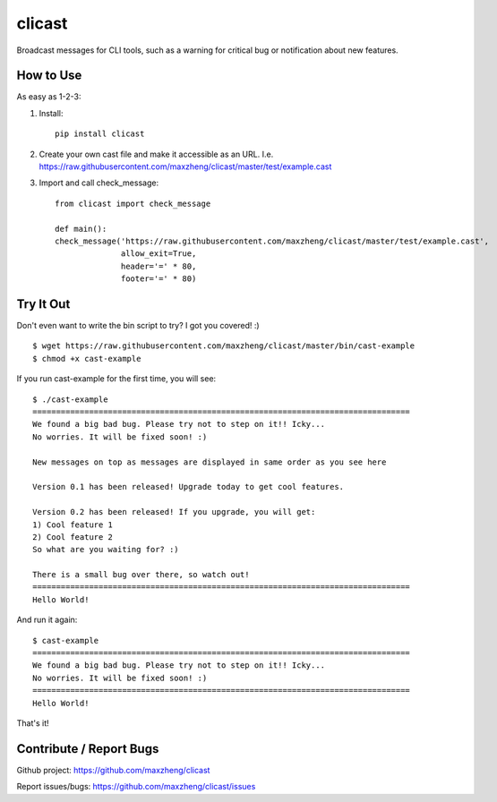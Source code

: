 clicast
=======

Broadcast messages for CLI tools, such as a warning for critical bug or notification about new features.

How to Use
----------

As easy as 1-2-3:

1. Install::

    pip install clicast

2. Create your own cast file and make it accessible as an URL.
   I.e. https://raw.githubusercontent.com/maxzheng/clicast/master/test/example.cast

3. Import and call check_message::

    from clicast import check_message

    def main():
    check_message('https://raw.githubusercontent.com/maxzheng/clicast/master/test/example.cast',
                  allow_exit=True,
                  header='=' * 80,
                  footer='=' * 80)

Try It Out
----------

Don't even want to write the bin script to try? I got you covered! :) ::

    $ wget https://raw.githubusercontent.com/maxzheng/clicast/master/bin/cast-example
    $ chmod +x cast-example

If you run cast-example for the first time, you will see::

    $ ./cast-example
    ================================================================================
    We found a big bad bug. Please try not to step on it!! Icky...
    No worries. It will be fixed soon! :)

    New messages on top as messages are displayed in same order as you see here

    Version 0.1 has been released! Upgrade today to get cool features.

    Version 0.2 has been released! If you upgrade, you will get:
    1) Cool feature 1
    2) Cool feature 2
    So what are you waiting for? :)

    There is a small bug over there, so watch out!
    ================================================================================
    Hello World!

And run it again::

    $ cast-example
    ================================================================================
    We found a big bad bug. Please try not to step on it!! Icky...
    No worries. It will be fixed soon! :)
    ================================================================================
    Hello World!

That's it!

Contribute / Report Bugs
-------------------------
Github project: https://github.com/maxzheng/clicast

Report issues/bugs: https://github.com/maxzheng/clicast/issues
